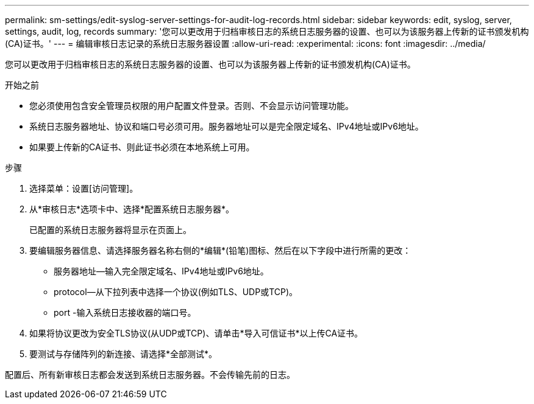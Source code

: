 ---
permalink: sm-settings/edit-syslog-server-settings-for-audit-log-records.html 
sidebar: sidebar 
keywords: edit, syslog, server, settings, audit, log, records 
summary: '您可以更改用于归档审核日志的系统日志服务器的设置、也可以为该服务器上传新的证书颁发机构(CA)证书。' 
---
= 编辑审核日志记录的系统日志服务器设置
:allow-uri-read: 
:experimental: 
:icons: font
:imagesdir: ../media/


[role="lead"]
您可以更改用于归档审核日志的系统日志服务器的设置、也可以为该服务器上传新的证书颁发机构(CA)证书。

.开始之前
* 您必须使用包含安全管理员权限的用户配置文件登录。否则、不会显示访问管理功能。
* 系统日志服务器地址、协议和端口号必须可用。服务器地址可以是完全限定域名、IPv4地址或IPv6地址。
* 如果要上传新的CA证书、则此证书必须在本地系统上可用。


.步骤
. 选择菜单：设置[访问管理]。
. 从*审核日志*选项卡中、选择*配置系统日志服务器*。
+
已配置的系统日志服务器将显示在页面上。

. 要编辑服务器信息、请选择服务器名称右侧的*编辑*(铅笔)图标、然后在以下字段中进行所需的更改：
+
** 服务器地址—输入完全限定域名、IPv4地址或IPv6地址。
** protocol—从下拉列表中选择一个协议(例如TLS、UDP或TCP)。
** port -输入系统日志接收器的端口号。


. 如果将协议更改为安全TLS协议(从UDP或TCP)、请单击*导入可信证书*以上传CA证书。
. 要测试与存储阵列的新连接、请选择*全部测试*。


配置后、所有新审核日志都会发送到系统日志服务器。不会传输先前的日志。
